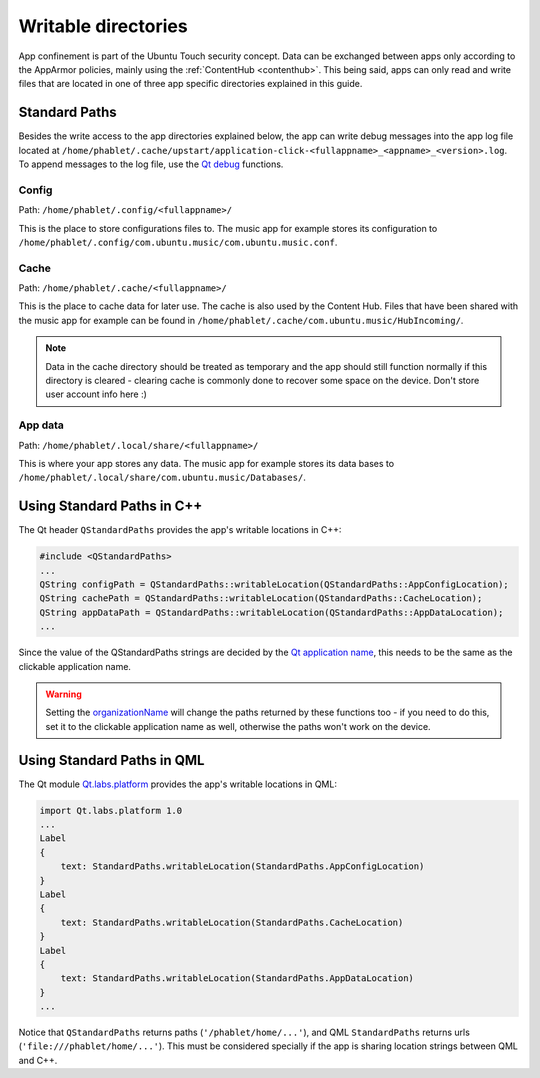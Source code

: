 Writable directories
====================

App confinement is part of the Ubuntu Touch security concept. Data can be exchanged between apps only according to the AppArmor policies, mainly using the :ref:`ContentHub <contenthub>`. This being said, apps can only read and write files that are located in one of three app specific directories explained in this guide.

Standard Paths
--------------
Besides the write access to the app directories explained below, the app can write debug messages into the app log file located at ``/home/phablet/.cache/upstart/application-click-<fullappname>_<appname>_<version>.log``. To append messages to the log file, use the `Qt debug <https://doc.qt.io/qt-5/qdebug.html>`_ functions.

Config
^^^^^^
Path: ``/home/phablet/.config/<fullappname>/``

This is the place to store configurations files to. The music app for example stores its configuration to ``/home/phablet/.config/com.ubuntu.music/com.ubuntu.music.conf``.

Cache
^^^^^
Path: ``/home/phablet/.cache/<fullappname>/``

This is the place to cache data for later use. The cache is also used by the Content Hub. Files that have been shared with the music app for example can be found in ``/home/phablet/.cache/com.ubuntu.music/HubIncoming/``.

.. note::
    Data in the cache directory should be treated as temporary and the app should still function normally if this directory is cleared - clearing cache is commonly done to recover some space on the device. Don't store user account info here :)

App data
^^^^^^^^
Path: ``/home/phablet/.local/share/<fullappname>/``

This is where your app stores any data. The music app for example stores its data bases to ``/home/phablet/.local/share/com.ubuntu.music/Databases/``.


Using Standard Paths in C++
---------------------------
The Qt header ``QStandardPaths`` provides the app's writable locations in C++:

.. code-block:: C++

    #include <QStandardPaths>
    ...
    QString configPath = QStandardPaths::writableLocation(QStandardPaths::AppConfigLocation);
    QString cachePath = QStandardPaths::writableLocation(QStandardPaths::CacheLocation);
    QString appDataPath = QStandardPaths::writableLocation(QStandardPaths::AppDataLocation);
    ...

Since the value of the QStandardPaths strings are decided by the `Qt application name <https://doc.qt.io/qt-5/qcoreapplication.html#applicationName-prop>`_, this needs to be the same as the clickable application name.

.. warning::
    Setting the `organizationName <https://doc.qt.io/qt-5/qcoreapplication.html#organizationName-prop>`_ will change the paths returned by these functions too - if you need to do this, set it to the clickable application name as well, otherwise the paths won't work on the device.

Using Standard Paths in QML
---------------------------
The Qt module `Qt.labs.platform <https://doc.qt.io/archives/qt-5.10/qml-qt-labs-platform-standardpaths.html>`_ provides the app's writable locations in QML:

.. code-block:: QML

    import Qt.labs.platform 1.0
    ...
    Label
    {
        text: StandardPaths.writableLocation(StandardPaths.AppConfigLocation)
    }
    Label
    {
        text: StandardPaths.writableLocation(StandardPaths.CacheLocation)
    }
    Label
    {
        text: StandardPaths.writableLocation(StandardPaths.AppDataLocation)
    }
    ...

Notice that ``QStandardPaths`` returns paths (``'/phablet/home/...'``), and QML ``StandardPaths`` returns urls (``'file:///phablet/home/...'``). This must be considered specially if the app is sharing location strings between QML and C++.
